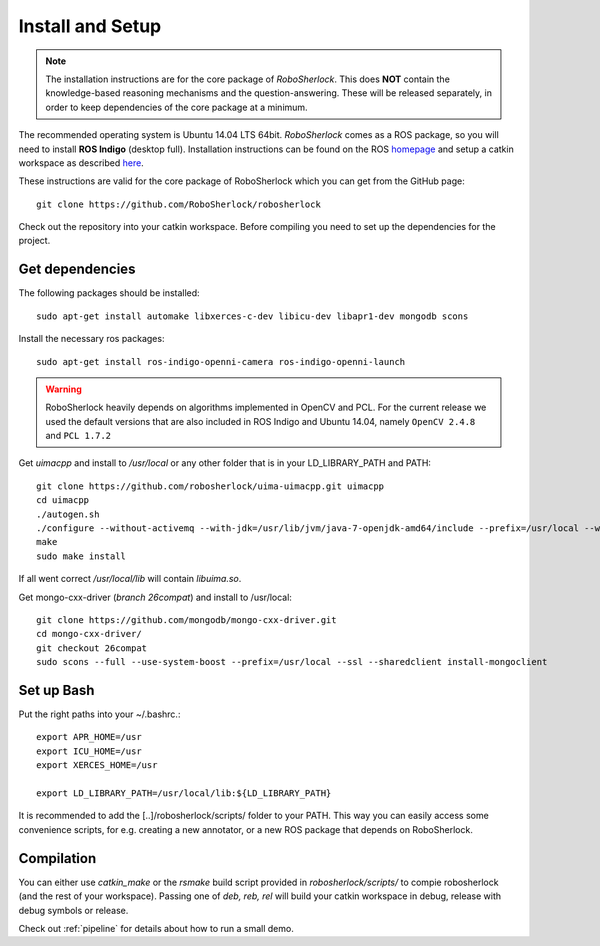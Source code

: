 .. _install_rs:
=================
Install and Setup
=================

.. note:: The installation instructions are for the core package of *RoboSherlock*. This does **NOT** contain the knowledge-based reasoning mechanisms and the question-answering. These will be released separately, in order to keep dependencies of the core package at a minimum.

The recommended operating system is Ubuntu 14.04 LTS 64bit. *RoboSherlock* comes as a ROS package, so you will need to install **ROS Indigo** (desktop full). Installation instructions can be found on the ROS homepage_ and setup a catkin workspace as described here_.

.. _homepage: http://wiki.ros.org/indigo/Installation
.. _here: http://wiki.ros.org/catkin/Tutorials/create_a_workspace

These instructions are valid for the core package of RoboSherlock which you can get from the GitHub page: ::

    git clone https://github.com/RoboSherlock/robosherlock
   
Check out the repository into your catkin workspace. Before compiling you need to set up the dependencies for the project. 

Get dependencies
----------------

The following packages should be installed: ::
   
   sudo apt-get install automake libxerces-c-dev libicu-dev libapr1-dev mongodb scons

Install the necessary ros packages: ::

   sudo apt-get install ros-indigo-openni-camera ros-indigo-openni-launch
   
.. warning:: RoboSherlock heavily depends on algorithms implemented in OpenCV and PCL. For the current release we used the default versions that are also included in ROS Indigo and Ubuntu 14.04, namely ``OpenCV 2.4.8`` and ``PCL 1.7.2``

Get *uimacpp* and install to */usr/local* or any other folder that is in your LD_LIBRARY_PATH and PATH::
  
   git clone https://github.com/robosherlock/uima-uimacpp.git uimacpp
   cd uimacpp
   ./autogen.sh
   ./configure --without-activemq --with-jdk=/usr/lib/jvm/java-7-openjdk-amd64/include --prefix=/usr/local --with-icu=/usr
   make
   sudo make install

If all went correct */usr/local/lib* will contain *libuima.so*.

Get mongo-cxx-driver (*branch 26compat*) and install to /usr/local::
   
   git clone https://github.com/mongodb/mongo-cxx-driver.git
   cd mongo-cxx-driver/
   git checkout 26compat 
   sudo scons --full --use-system-boost --prefix=/usr/local --ssl --sharedclient install-mongoclient   

Set up Bash
-----------

Put the right paths into your ~/.bashrc.::

   export APR_HOME=/usr
   export ICU_HOME=/usr
   export XERCES_HOME=/usr

   export LD_LIBRARY_PATH=/usr/local/lib:${LD_LIBRARY_PATH}

It is recommended to add the [..]/robosherlock/scripts/ folder to your PATH. This way you can easily access
some convenience scripts, for e.g. creating a new annotator, or a new ROS package that depends on RoboSherlock.

Compilation
-----------

You can either use `catkin_make` or the *rsmake* build script provided in *robosherlock/scripts/* to compie robosherlock (and the rest of your workspace). Passing one of *deb, reb, rel* will build your catkin workspace in debug, release with debug symbols or release.

.. symbolic link info for having the different builds in parallel and activating the one or the other using rsmake xxx



Check out :ref:`pipeline` 
for details about how to run a small demo.


